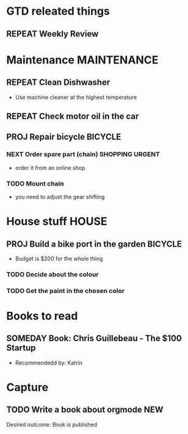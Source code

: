 #+SEQ_TODO: REPEAT(r) NEXT(n@/!) TODO(t@/!) WAITING(w@/!) SOMEDAY(s@/!) PROJ(p) | DONE(d@) CANCELLED(c@)
#+STARTUP: nologrepeat
#+TAGS: PHONE(o) COMPUTER(c) SHOPPING(s) URGENT(u)
#+ARCHIVE: %s_archive::

* GTD releated things
** REPEAT Weekly Review
   SCHEDULED: <2020-09-05 Sa .+1w>
   :LOGBOOK:
   - Rescheduled from "[2020-08-31 Mo .+1w]" on [2020-09-04 Fr 19:30]
   :END:
   :PROPERTIES:
   
* Phone Calls                                                         :PHONE:
** NEXT Call Grandma for her birthday                                   :NEW:
   Desired outcome: Grandma is happy
   :LOGBOOK:
   - State "NEXT"       from "TODO"       [2020-09-04 Fr 20:15] \\
     To make it show up in the custom agenda view
   - Added: [2020-09-04 Fr 20:13]
   :END:


* Maintenance                                                   :MAINTENANCE:
** REPEAT Clean Dishwasher 
   DEADLINE: <2020-11-21 Sa ++12w>
   - Use machine cleaner at the highest temperature

** REPEAT Check motor oil in the car
   SCHEDULED: <2020-11-23 Mo ++12w>
   :PROPERTIES:
   :LOGGING: nil
   :END:
   :LOGBOOK:
   - State "REPEAT"     from "TODO"       [2020-08-31 Mo 20:45]
   :END:

** PROJ Repair bicycle                                              :BICYCLE:
*** NEXT Order spare part (chain)                           :SHOPPING:URGENT:
    SCHEDULED: <2020-08-31 Mo>
    - order it from an online shop
*** TODO Mount chain
    - you need to adjust the gear shifting


* House stuff                                                         :HOUSE:
** PROJ Build a bike port in the garden                             :BICYCLE:
   - Budget is $200 for the whole thing
*** TODO Decide about the colour 
    SCHEDULED: <2020-08-30 So>
*** TODO Get the paint in the chosen color
    SCHEDULED: <2020-09-07 Mo>
    :LOGBOOK:
    - Rescheduled from "[2020-08-31 Mo]" on [2020-08-31 Mo 20:49]
    :END:


* Books to read
** SOMEDAY Book: Chris Guillebeau - The $100 Startup
   :PROPERTIES:
   :Author:   Chris Guillebeau
   :Title:    The $100 Startup
   :END:
   - Recommendedd by: Katrin
   :LOGBOOK:
   - Added: [2020-09-04 Fr 20:45]
   :END:


* Capture
** TODO Write a book about orgmode                                      :NEW:
   Desired outcome: Book is published
   :LOGBOOK:
   - Added: [2020-09-04 Fr 20:16]
   :END:
